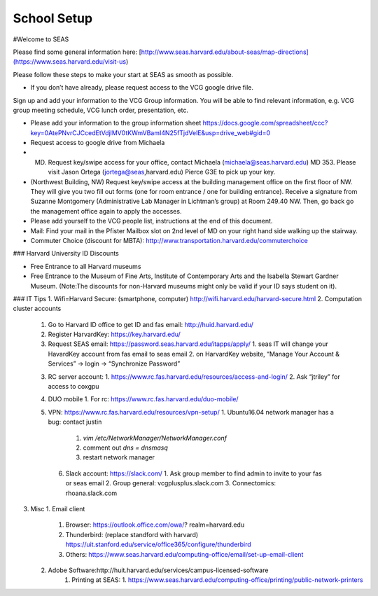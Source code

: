 School Setup
========================

#Welcome to SEAS

Please find some general information here:
[http://www.seas.harvard.edu/about-seas/map-directions](https://www.seas.harvard.edu/visit-us)


Please follow these steps to make your start at SEAS as smooth as possible.

* If you don’t have already, please request access to the VCG google drive file.
Sign up and add your information to the VCG Group information. You will be able to find relevant information, e.g. VCG group meeting schedule, VCG lunch order, presentation, etc.

* Please add your information to the group information sheet https://docs.google.com/spreadsheet/ccc?key=0AtePNvrCJCcedEtVdjlMV0tKWmVBamI4N25fTjdVelE&usp=drive_web#gid=0

* Request access to google drive from Michaela

* (MD) Request key/swipe access for your office, contact Michaela (michaela@seas.harvard.edu) MD 353. Please visit Jason Ortega (jortega@seas,harvard.edu) Pierce G3E to pick up your key.

* (Northwest Building, NW) Request key/swipe access at the building management office on the first floor of NW. They will give you two fill out forms (one for room entrance / one for building entrance). Receive a signature from Suzanne Montgomery (Administrative Lab Manager in Lichtman’s group) at Room 249.40 NW. Then, go back go the management office again to apply the accesses.

* Please add yourself to the VCG people list, instructions at the end of this document. 

* Mail: Find your mail in the Pfister Mailbox slot on 2nd level of MD on your right hand side walking up the stairway.

* Commuter Choice (discount for MBTA): http://www.transportation.harvard.edu/commuterchoice

### Harvard University ID Discounts

* Free Entrance to all Harvard museums
* Free Entrance to the Museum of Fine Arts, Institute of Contemporary Arts and the Isabella Stewart Gardner Museum. (Note:The discounts for non-Harvard museums might only be valid if your ID says student on it).







### IT Tips
1. Wifi=Harvard Secure: (smartphone, computer)
http://wifi.harvard.edu/harvard-secure.html
2. Computation cluster accounts
   1. Go to Harvard ID office to get ID and fas email: http://huid.harvard.edu/
   2. Register HarvardKey: https://key.harvard.edu/
   3. Request SEAS email: https://password.seas.harvard.edu/itapps/apply/
      1.  seas IT will change your HavardKey account from fas email to seas email
      2.  on HarvardKey website, “Manage Your Account & Services” -> login -> “Synchronize Password”
   3. RC server account: 
      1. https://www.rc.fas.harvard.edu/resources/access-and-login/
      2. Ask “jtriley” for access to coxgpu
   4. DUO mobile
      1. For rc: https://www.rc.fas.harvard.edu/duo-mobile/
   5. VPN: https://www.rc.fas.harvard.edu/resources/vpn-setup/
      1. Ubuntu16.04 network manager has a bug: contact justin
         1. `vim /etc/NetworkManager/NetworkManager.conf`
         2. comment out `dns = dnsmasq`
         3. restart network manager
    6. Slack account: https://slack.com/
       1. Ask group member to find admin to invite to your fas or seas email
       2. Group general: vcgplusplus.slack.com
       3. Connectomics: rhoana.slack.com
3. Misc
   1. Email client
      1. Browser: https://outlook.office.com/owa/? realm=harvard.edu
      2. Thunderbird: (replace standford with harvard) https://uit.stanford.edu/service/office365/configure/thunderbird
      3. Others: https://www.seas.harvard.edu/computing-office/email/set-up-email-client
   2. Adobe Software:http://huit.harvard.edu/services/campus-licensed-software
       1. Printing at SEAS:
          1. https://www.seas.harvard.edu/computing-office/printing/public-network-printers
